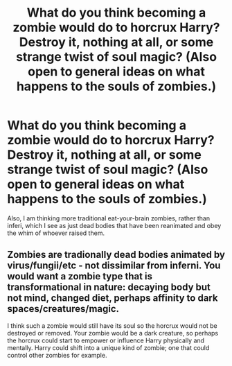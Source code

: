 #+TITLE: What do you think becoming a zombie would do to horcrux Harry? Destroy it, nothing at all, or some strange twist of soul magic? (Also open to general ideas on what happens to the souls of zombies.)

* What do you think becoming a zombie would do to horcrux Harry? Destroy it, nothing at all, or some strange twist of soul magic? (Also open to general ideas on what happens to the souls of zombies.)
:PROPERTIES:
:Author: SilverCookieDust
:Score: 4
:DateUnix: 1584094985.0
:DateShort: 2020-Mar-13
:FlairText: Discussion
:END:
Also, I am thinking more traditional eat-your-brain zombies, rather than inferi, which I see as just dead bodies that have been reanimated and obey the whim of whoever raised them.


** Zombies are tradionally dead bodies animated by virus/fungii/etc - not dissimilar from inferni. You would want a zombie type that is transformational in nature: decaying body but not mind, changed diet, perhaps affinity to dark spaces/creatures/magic.

I think such a zombie would still have its soul so the horcrux would not be destroyed or removed. Your zombie would be a dark creature, so perhaps the horcrux could start to empower or influence Harry physically and mentally. Harry could shift into a unique kind of zombie; one that could control other zombies for example.
:PROPERTIES:
:Author: Zephrok
:Score: 1
:DateUnix: 1584238044.0
:DateShort: 2020-Mar-15
:END:
